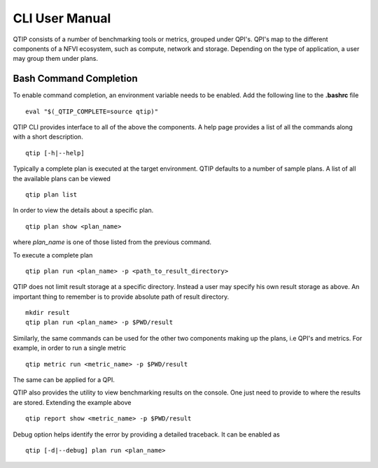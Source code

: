 .. This work is licensed under a Creative Commons Attribution 4.0 International License.
.. http://creativecommons.org/licenses/by/4.0


***************
CLI User Manual
***************

QTIP consists of a number of benchmarking tools or metrics, grouped under QPI's. QPI's map to the different
components of a NFVI ecosystem, such as compute, network and storage. Depending on the type of application,
a user may group them under plans.

Bash Command Completion
=======================

To enable command completion, an environment variable needs to be enabled.
Add the following line to the **.bashrc** file
::

  eval "$(_QTIP_COMPLETE=source qtip)"

QTIP CLI provides interface to all of the above the components. A help page provides a list of all the commands
along with a short description.
::

  qtip [-h|--help]

Typically a complete plan is executed at the target environment. QTIP defaults to a number of sample plans.
A list of all the available plans can be viewed
::

  qtip plan list

In order to view the details about a specific plan.
::

  qtip plan show <plan_name>

where *plan_name* is one of those listed from the previous command.

To execute a complete plan
::

  qtip plan run <plan_name> -p <path_to_result_directory>

QTIP does not limit result storage at a specific directory. Instead a user may specify his own result storage
as above. An important thing to remember is to provide absolute path of result directory.
::

  mkdir result
  qtip plan run <plan_name> -p $PWD/result

Similarly, the same commands can be used for the other two components making up the plans, i.e QPI's and metrics.
For example, in order to run a single metric
::

  qtip metric run <metric_name> -p $PWD/result

The same can be applied for a QPI.

QTIP also provides the utility to view benchmarking results on the console. One just need to provide to where
the results are stored. Extending the example above
::

  qtip report show <metric_name> -p $PWD/result

Debug option helps identify the error by providing a detailed traceback. It can be enabled as
::

  qtip [-d|--debug] plan run <plan_name>
